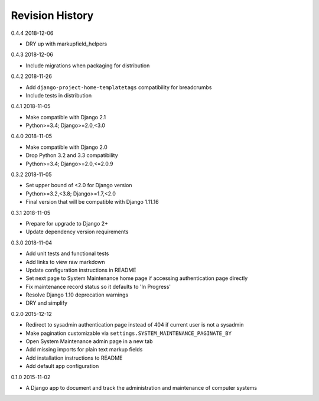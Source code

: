Revision History
================

0.4.4 2018-12-06

- DRY up with markupfield_helpers


0.4.3 2018-12-06

- Include migrations when packaging for distribution


0.4.2 2018-11-26

- Add ``django-project-home-templatetags`` compatibility for breadcrumbs
- Include tests in distribution


0.4.1 2018-11-05

- Make compatible with Django 2.1
- Python>=3.4; Django>=2.0,<3.0


0.4.0 2018-11-05

- Make compatible with Django 2.0
- Drop Python 3.2 and 3.3 compatibility
- Python>=3.4; Django>=2.0,<=2.0.9


0.3.2 2018-11-05

- Set upper bound of <2.0 for Django version
- Python>=3.2,<3.8; Django>=1.7,<2.0
- Final version that will be compatible with Django 1.11.16


0.3.1 2018-11-05

- Prepare for upgrade to Django 2+
- Update dependency version requirements


0.3.0 2018-11-04

- Add unit tests and functional tests
- Add links to view raw markdown
- Update configuration instructions in README
- Set next page to System Maintenance home page if accessing authentication page directly
- Fix maintenance record status so it defaults to 'In Progress'
- Resolve Django 1.10 deprecation warnings
- DRY and simplify


0.2.0 2015-12-12

- Redirect to sysadmin authentication page instead of 404 if current user is not a sysadmin
- Make pagination customizable via ``settings.SYSTEM_MAINTENANCE_PAGINATE_BY``
- Open System Maintenance admin page in a new tab
- Add missing imports for plain text markup fields
- Add installation instructions to README
- Add default app configuration


0.1.0 2015-11-02

- A Django app to document and track the administration and maintenance of computer systems
